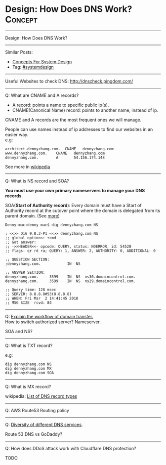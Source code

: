 * Design: How Does DNS Work?                                    :Concept:
#+STARTUP: showeverything
#+OPTIONS: toc:nil \n:t ^:nil creator:nil d:nil
#+EXPORT_EXCLUDE_TAGS: exclude noexport BLOG
:PROPERTIES:
:type: systemdesign, designconcept
:END:
---------------------------------------------------------------------
Design: How Does DNS Work?
---------------------------------------------------------------------
#+BEGIN_HTML
<a href="https://github.com/dennyzhang/architect.dennyzhang.com/tree/master/concept/explain-dns"><img align="right" width="200" height="183" src="https://www.dennyzhang.com/wp-content/uploads/denny/watermark/github.png" /></a>
#+END_HTML
Similar Posts:
- [[https://architect.dennyzhang.com/design-concept][Concepts For System Design]]
- Tag: [[https://architect.dennyzhang.com/tag/systemdesign][#systemdesign]]
---------------------------------------------------------------------
Useful Websites to check DNS: [[url-external:http://dnscheck.pingdom.com/][http://dnscheck.pingdom.com/]]
---------------------------------------------------------------------

Q: What are CNAME and A records?
- A record: points a name to specific public ip(s).
- CNAME(Canonical Name) record: points to another name, instead of ip.

CNAME and A records are the most frequent ones we will manage.

People can use names instead of ip addresses to find our websites in an easier way.
e.g:
#+BEGIN_EXAMPLE
architect.dennyzhang.com.  CNAME   dennyzhang.com
www.dennyzhang.com.    CNAME   dennyzhang.com
dennyzhang.com.        A       54.156.174.148
#+END_EXAMPLE

See more in [[url-external:https://en.wikipedia.org/wiki/CNAME_record][wikipedia]]
---------------------------------------------------------------------
Q: What is NS record and SOA?

*You must use your own primary nameservers to manage your DNS records*.

SOA(*Start of Authority record*): Every domain must have a Start of Authority record at the cutover point where the domain is delegated from its parent domain. (See [[url-external:https://support.dnsimple.com/articles/soa-record/][more]])

#+BEGIN_EXAMPLE
Denny-mac:denny mac$ dig dennyzhang.com NS

; <<>> DiG 9.8.3-P1 <<>> dennyzhang.com NS
;; global options: +cmd
;; Got answer:
;; ->>HEADER<<- opcode: QUERY, status: NOERROR, id: 54520
;; flags: qr rd ra; QUERY: 1, ANSWER: 2, AUTHORITY: 0, ADDITIONAL: 0

;; QUESTION SECTION:
;dennyzhang.com.			IN	NS

;; ANSWER SECTION:
dennyzhang.com.		3599	IN	NS	ns30.domaincontrol.com.
dennyzhang.com.		3599	IN	NS	ns29.domaincontrol.com.

;; Query time: 128 msec
;; SERVER: 8.8.8.8#53(8.8.8.8)
;; WHEN: Fri Mar  2 14:41:45 2018
;; MSG SIZE  rcvd: 84
#+END_EXAMPLE
---------------------------------------------------------------------
Q: [[color:#c7254e][Explain the workflow of domain transfer.]]
How to switch authorized server? Nameserver.

SOA and NS?
---------------------------------------------------------------------
Q: What is TXT record?

e.g:
[[image-blog:Design: How Does DNS Work][https://raw.githubusercontent.com/dennyzhang/images/master/design/dns_sample.png]]

#+BEGIN_EXAMPLE
dig dennyzhang.com NS
dig dennyzhang.com MX
dig dennyzhang.com SOA
#+END_EXAMPLE
---------------------------------------------------------------------
Q: What is MX record?

wikipedia: [[url-external:https://en.wikipedia.org/wiki/List_of_DNS_record_types][List of DNS record types]]
---------------------------------------------------------------------
Q: AWS Route53 Routing policy

[[image-blog:Design: How Does DNS Work][https://raw.githubusercontent.com/dennyzhang/images/master/design/aws_route53_routing_policy.png]]
---------------------------------------------------------------------
Q: [[color:#c7254e][Diversity of different DNS services]].

Route 53 DNS vs GoDaddy?
---------------------------------------------------------------------
Q: How does DDoS attack work with Cloudflare DNS protection?

TODO
** misc                                                            :noexport:
*** DONE How we know whether a DNS is CNAME or A entry: dig $dns_name
    CLOSED: [2018-03-05 Mon 16:57]

*** DONE get all ip for a dns name: dig $dns_name
  CLOSED: [2018-03-05 Mon 13:17]
Denny-mac:mdmdevops.wiki mac$ dig amazon-smtp.amazon.com 

; <<>> DiG 9.8.3-P1 <<>> amazon-smtp.amazon.com
;; global options: +cmd
;; Got answer:
;; ->>HEADER<<- opcode: QUERY, status: NOERROR, id: 22822
;; flags: qr rd ra; QUERY: 1, ANSWER: 6, AUTHORITY: 0, ADDITIONAL: 0

;; QUESTION SECTION:
;amazon-smtp.amazon.com.		IN	A

;; ANSWER SECTION:
amazon-smtp.amazon.com.	52	IN	A	207.171.188.9
amazon-smtp.amazon.com.	52	IN	A	207.171.188.182
amazon-smtp.amazon.com.	52	IN	A	52.119.213.148
amazon-smtp.amazon.com.	52	IN	A	52.94.124.5
amazon-smtp.amazon.com.	52	IN	A	207.171.188.200
amazon-smtp.amazon.com.	52	IN	A	207.171.188.202

;; Query time: 40 msec
;; SERVER: 8.8.8.8#53(8.8.8.8)
;; WHEN: Mon Mar  5 13:17:00 2018
;; MSG SIZE  rcvd: 136

*** DONE [#A] dig resolve DNS for a given nameserver: dig @8.8.8.8 education.carol.ai
  CLOSED: [2018-03-05 Mon 13:27]

dig @ns4.eurodns.com education.carol.ai

#+BEGIN_EXAMPLE
➜  ~ dig @ns4.eurodns.com education.carol.ai

; <<>> DiG 9.8.3-P1 <<>> @ns4.eurodns.com education.carol.ai
; (2 servers found)
;; global options: +cmd
;; Got answer:
;; ->>HEADER<<- opcode: QUERY, status: NOERROR, id: 52058
;; flags: qr aa rd; QUERY: 1, ANSWER: 1, AUTHORITY: 0, ADDITIONAL: 0
;; WARNING: recursion requested but not available

;; QUESTION SECTION:
;education.carol.ai.		IN	A

;; ANSWER SECTION:
education.carol.ai.	600	IN	CNAME	825610.parkingcrew.net.

;; Query time: 21 msec
;; SERVER: 2001:502:4612::8d#53(2001:502:4612::8d)
;; WHEN: Mon Mar  5 13:29:17 2018
;; MSG SIZE  rcvd: 72
#+END_EXAMPLE

#+BEGIN_EXAMPLE
➜  ~ dig @8.8.8.8 education.carol.ai

; <<>> DiG 9.8.3-P1 <<>> @8.8.8.8 education.carol.ai
; (1 server found)
;; global options: +cmd
;; Got answer:
;; ->>HEADER<<- opcode: QUERY, status: NOERROR, id: 40962
;; flags: qr rd ra; QUERY: 1, ANSWER: 3, AUTHORITY: 0, ADDITIONAL: 0

;; QUESTION SECTION:
;education.carol.ai.		IN	A

;; ANSWER SECTION:
education.carol.ai.	261	IN	CNAME	app.carol.ai.
app.carol.ai.		261	IN	A	159.89.150.186
app.carol.ai.		261	IN	A	159.89.150.185

;; Query time: 32 msec
;; SERVER: 8.8.8.8#53(8.8.8.8)
;; WHEN: Mon Mar  5 13:26:32 2018
;; MSG SIZE  rcvd: 86
#+END_EXAMPLE

#+BEGIN_EXAMPLE
➜  ~ dig +trace education.carol.ai

; <<>> DiG 9.8.3-P1 <<>> +trace education.carol.ai
;; global options: +cmd
.			240013	IN	NS	d.root-servers.net.
.			240013	IN	NS	m.root-servers.net.
.			240013	IN	NS	h.root-servers.net.
.			240013	IN	NS	l.root-servers.net.
.			240013	IN	NS	i.root-servers.net.
.			240013	IN	NS	g.root-servers.net.
.			240013	IN	NS	a.root-servers.net.
.			240013	IN	NS	f.root-servers.net.
.			240013	IN	NS	c.root-servers.net.
.			240013	IN	NS	j.root-servers.net.
.			240013	IN	NS	k.root-servers.net.
.			240013	IN	NS	b.root-servers.net.
.			240013	IN	NS	e.root-servers.net.
;; Received 228 bytes from 8.8.8.8#53(8.8.8.8) in 80 ms

ai.			172800	IN	NS	ns.cocca.fr.
ai.			172800	IN	NS	ns1.pair.com.
ai.			172800	IN	NS	pch.whois.ai.
ai.			172800	IN	NS	whois.ai.
ai.			172800	IN	NS	ns2.offshore.ai.
;; Received 288 bytes from 199.7.91.13#53(199.7.91.13) in 50 ms

carol.ai.		86400	IN	NS	ns-374.awsdns-46.com.
carol.ai.		86400	IN	NS	ns-1629.awsdns-11.co.uk.
carol.ai.		86400	IN	NS	ns-550.awsdns-04.net.
carol.ai.		86400	IN	NS	ns-1292.awsdns-33.org.
;; Received 176 bytes from 108.166.113.245#53(108.166.113.245) in 1184 ms

education.carol.ai.	300	IN	CNAME	app.carol.ai.
app.carol.ai.		300	IN	A	159.89.150.186
app.carol.ai.		300	IN	A	159.89.150.185
carol.ai.		300	IN	NS	ns-1292.awsdns-33.org.
carol.ai.		300	IN	NS	ns-1629.awsdns-11.co.uk.
carol.ai.		300	IN	NS	ns-374.awsdns-46.com.
carol.ai.		300	IN	NS	ns-550.awsdns-04.net.
;; Received 226 bytes from 2600:9000:5305:c00::1#53(2600:9000:5305:c00::1) in 23 ms
#+END_EXAMPLE
* org-mode configuration                                           :noexport:
#+STARTUP: overview customtime noalign logdone showall
#+DESCRIPTION:
#+KEYWORDS:
#+LATEX_HEADER: \usepackage[margin=0.6in]{geometry}
#+LaTeX_CLASS_OPTIONS: [8pt]
#+LATEX_HEADER: \usepackage[english]{babel}
#+LATEX_HEADER: \usepackage{lastpage}
#+LATEX_HEADER: \usepackage{fancyhdr}
#+LATEX_HEADER: \pagestyle{fancy}
#+LATEX_HEADER: \fancyhf{}
#+LATEX_HEADER: \rhead{Updated: \today}
#+LATEX_HEADER: \rfoot{\thepage\ of \pageref{LastPage}}
#+LATEX_HEADER: \lfoot{\href{https://github.com/dennyzhang/cheatsheet.dennyzhang.com/tree/master/cheatsheet-leetcode-A4}{GitHub: https://github.com/dennyzhang/cheatsheet.dennyzhang.com/tree/master/cheatsheet-leetcode-A4}}
#+LATEX_HEADER: \lhead{\href{https://cheatsheet.dennyzhang.com/cheatsheet-slack-A4}{Blog URL: https://cheatsheet.dennyzhang.com/cheatsheet-leetcode-A4}}
#+AUTHOR: Denny Zhang
#+EMAIL:  denny@dennyzhang.com
#+TAGS: noexport(n)
#+PRIORITIES: A D C
#+OPTIONS:   H:3 num:t toc:nil \n:nil @:t ::t |:t ^:t -:t f:t *:t <:t
#+OPTIONS:   TeX:t LaTeX:nil skip:nil d:nil todo:t pri:nil tags:not-in-toc
#+EXPORT_EXCLUDE_TAGS: exclude noexport
#+SEQ_TODO: TODO HALF ASSIGN | DONE BYPASS DELEGATE CANCELED DEFERRED
#+LINK_UP:
#+LINK_HOME:
